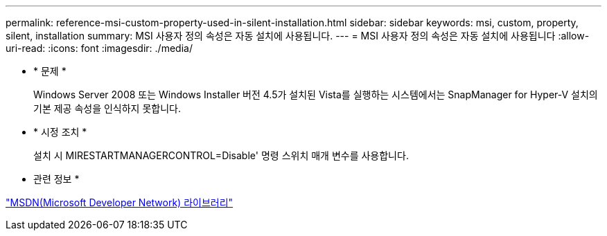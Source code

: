 ---
permalink: reference-msi-custom-property-used-in-silent-installation.html 
sidebar: sidebar 
keywords: msi, custom, property, silent, installation 
summary: MSI 사용자 정의 속성은 자동 설치에 사용됩니다. 
---
= MSI 사용자 정의 속성은 자동 설치에 사용됩니다
:allow-uri-read: 
:icons: font
:imagesdir: ./media/


* * 문제 *
+
Windows Server 2008 또는 Windows Installer 버전 4.5가 설치된 Vista를 실행하는 시스템에서는 SnapManager for Hyper-V 설치의 기본 제공 속성을 인식하지 못합니다.

* * 시정 조치 *
+
설치 시 MIRESTARTMANAGERCONTROL=Disable' 명령 스위치 매개 변수를 사용합니다.



* 관련 정보 *

http://msdn.microsoft.com/library/["MSDN(Microsoft Developer Network) 라이브러리"]
